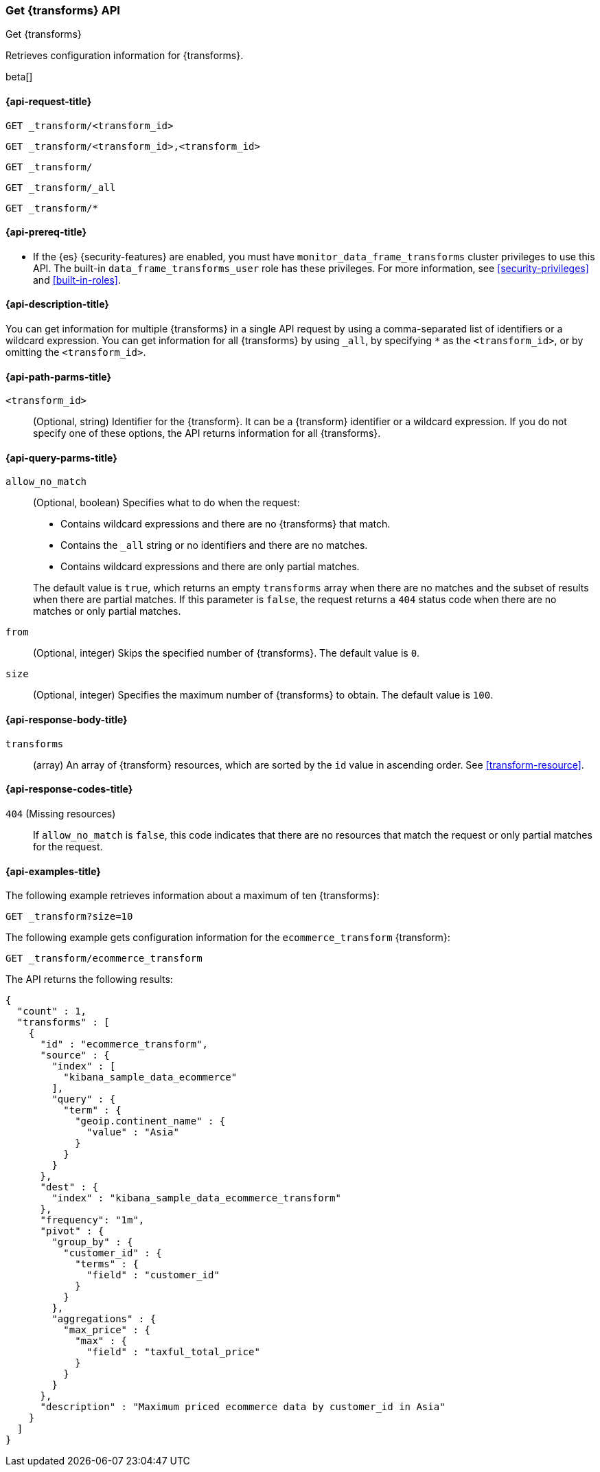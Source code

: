 [role="xpack"]
[testenv="basic"]
[[get-transform]]
=== Get {transforms} API

[subs="attributes"]
++++
<titleabbrev>Get {transforms}</titleabbrev>
++++

Retrieves configuration information for {transforms}.

beta[]

[[get-transform-request]]
==== {api-request-title}

`GET _transform/<transform_id>` +

`GET _transform/<transform_id>,<transform_id>` +

`GET _transform/` +

`GET _transform/_all` +

`GET _transform/*`

[[get-transform-prereqs]]
==== {api-prereq-title}

* If the {es} {security-features} are enabled, you must have
`monitor_data_frame_transforms` cluster privileges to use this API. The built-in
`data_frame_transforms_user` role has these privileges. For more information,
see <<security-privileges>> and <<built-in-roles>>.

[[get-transform-desc]]
==== {api-description-title}

You can get information for multiple {transforms} in a single API
request by using a comma-separated list of identifiers or a wildcard expression.
You can get information for all {transforms} by using `_all`, by
specifying `*` as the `<transform_id>`, or by omitting the `<transform_id>`.

[[get-transform-path-parms]]
==== {api-path-parms-title}

`<transform_id>`::
  (Optional, string) Identifier for the {transform}. It can be a
  {transform} identifier or a wildcard expression. If you do not
  specify one of these options, the API returns information for all
  {transforms}.
  
[[get-transform-query-parms]]
==== {api-query-parms-title}

`allow_no_match`::
(Optional, boolean) Specifies what to do when the request:
+
--
* Contains wildcard expressions and there are no {transforms} that match.
* Contains the `_all` string or no identifiers and there are no matches.
* Contains wildcard expressions and there are only partial matches. 

The default value is `true`, which returns an empty `transforms` array when
there are no matches and the subset of results when there are partial matches.
If this parameter is `false`, the request returns a `404` status code when there
are no matches or only partial matches.
--

`from`::
  (Optional, integer) Skips the specified number of {transforms}. The
  default value is `0`.

`size`::
  (Optional, integer) Specifies the maximum number of {transforms} to obtain. The default value is `100`.

[[get-transform-response]]
==== {api-response-body-title}

`transforms`::
  (array) An array of {transform} resources, which are sorted by the `id` value in
  ascending order. See <<transform-resource>>.
  
[[get-transform-response-codes]]
==== {api-response-codes-title}

`404` (Missing resources)::
  If `allow_no_match` is `false`, this code indicates that there are no
  resources that match the request or only partial matches for the request.  

[[get-transform-example]]
==== {api-examples-title}

The following example retrieves information about a maximum of ten {transforms}:

[source,console]
--------------------------------------------------
GET _transform?size=10
--------------------------------------------------
// TEST[skip:setup kibana sample data]

The following example gets configuration information for the
`ecommerce_transform` {transform}:

[source,console]
--------------------------------------------------
GET _transform/ecommerce_transform
--------------------------------------------------
// TEST[skip:setup kibana sample data]

The API returns the following results:

[source,console-result]
----
{
  "count" : 1,
  "transforms" : [
    {
      "id" : "ecommerce_transform",
      "source" : {
        "index" : [
          "kibana_sample_data_ecommerce"
        ],
        "query" : {
          "term" : {
            "geoip.continent_name" : {
              "value" : "Asia"
            }
          }
        }
      },
      "dest" : {
        "index" : "kibana_sample_data_ecommerce_transform"
      },
      "frequency": "1m",
      "pivot" : {
        "group_by" : {
          "customer_id" : {
            "terms" : {
              "field" : "customer_id"
            }
          }
        },
        "aggregations" : {
          "max_price" : {
            "max" : {
              "field" : "taxful_total_price"
            }
          }
        }
      },
      "description" : "Maximum priced ecommerce data by customer_id in Asia"
    }
  ]
}

----
